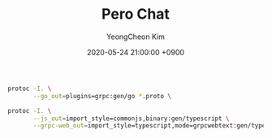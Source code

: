 #+TITLE: Pero Chat
#+AUTHOR: YeongCheon Kim
#+DATE: 2020-05-24 21:00:00 +0900

#+BEGIN_SRC bash
protoc -I. \
       --go_out=plugins=grpc:gen/go *.proto \

protoc -I. \
       --js_out=import_style=commonjs,binary:gen/typescript \
       --grpc-web_out=import_style=typescript,mode=grpcwebtext:gen/typescript *.proto
#+END_SRC
